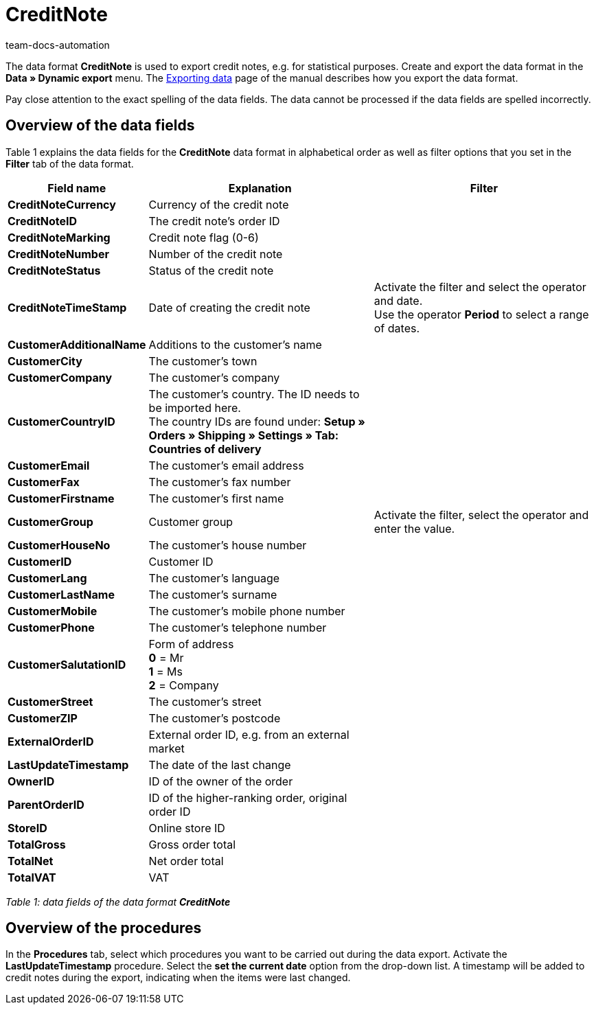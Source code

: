 = CreditNote
:page-index: false
:id: PGH1PZR
:author: team-docs-automation

The data format **CreditNote** is used to export credit notes, e.g. for statistical purposes. Create and export the data format in the **Data » Dynamic export** menu. The xref:data:exporting-data.adoc#[Exporting data] page of the manual describes how you export the data format.

Pay close attention to the exact spelling of the data fields. The data cannot be processed if the data fields are spelled incorrectly.

== Overview of the data fields

Table 1 explains the data fields for the **CreditNote** data format in alphabetical order as well as filter options that you set in the **Filter** tab of the data format.

[cols="1,3,3"]
|====
|Field name |Explanation |Filter

| **CreditNoteCurrency**
|Currency of the credit note
|

| **CreditNoteID**
|The credit note's order ID
|

| **CreditNoteMarking**
|Credit note flag (0-6)
|

| **CreditNoteNumber**
|Number of the credit note
|

| **CreditNoteStatus**
|Status of the credit note
|

| **CreditNoteTimeStamp**
|Date of creating the credit note
|Activate the filter and select the operator and date. +
Use the operator **Period** to select a range of dates.

| **CustomerAdditionalName**
|Additions to the customer's name
|

| **CustomerCity**
|The customer's town
|

| **CustomerCompany**
|The customer's company
|

| **CustomerCountryID**
|The customer's country. The ID needs to be imported here. +
The country IDs are found under: **Setup » Orders » Shipping » Settings » Tab: Countries of delivery**
|

| **CustomerEmail**
|The customer's email address
|

| **CustomerFax**
|The customer's fax number
|

| **CustomerFirstname**
|The customer's first name
|

| **CustomerGroup**
|Customer group
|Activate the filter, select the operator and enter the value.

| **CustomerHouseNo**
|The customer's house number
|

| **CustomerID**
|Customer ID
|

| **CustomerLang**
|The customer's language
|

| **CustomerLastName**
|The customer's surname
|

| **CustomerMobile**
|The customer's mobile phone number
|

| **CustomerPhone**
|The customer's telephone number
|

| **CustomerSalutationID**
|Form of address +
**0** = Mr +
**1** = Ms +
**2** = Company
|

| **CustomerStreet**
|The customer's street
|

| **CustomerZIP**
|The customer's postcode
|

| **ExternalOrderID**
|External order ID, e.g. from an external market
|

| **LastUpdateTimestamp**
|The date of the last change
|

| **OwnerID**
|ID of the owner of the order
|

| **ParentOrderID**
|ID of the higher-ranking order, original order ID
|

| **StoreID**
|Online store ID
|

| **TotalGross**
|Gross order total
|

| **TotalNet**
|Net order total
|

| **TotalVAT**
|VAT
|
|====

__Table 1: data fields of the data format **CreditNote**__

== Overview of the procedures

In the **Procedures** tab, select which procedures you want to be carried out during the data export. Activate the **LastUpdateTimestamp** procedure. Select the **set the current date** option from the drop-down list. A timestamp will be added to credit notes during the export, indicating when the items were last changed.
